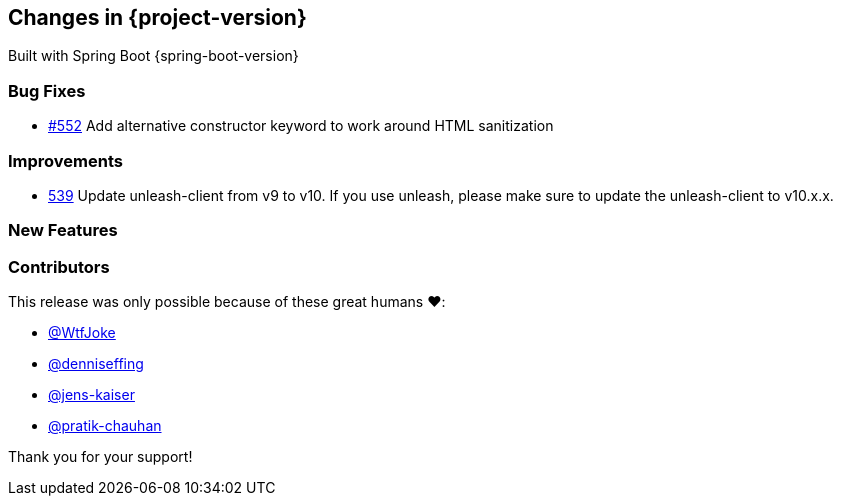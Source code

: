 [[changes]]
== Changes in {project-version}

Built with Spring Boot {spring-boot-version}

=== Bug Fixes
- https://github.com/codecentric/chaos-monkey-spring-boot/pull/552[#552] Add alternative constructor keyword to work around HTML sanitization
// - https://github.com/codecentric/chaos-monkey-spring-boot/pull/xxx[#xxx] Added example entry. Please don't remove.

=== Improvements
// - https://github.com/codecentric/chaos-monkey-spring-boot/pull/xxx[#xxx] Added example entry. Please don't remove.
- https://github.com/codecentric/chaos-monkey-spring-boot/pull/539[539] Update unleash-client from v9 to v10.
If you use unleash, please make sure to update the unleash-client to v10.x.x.

=== New Features
// - https://github.com/codecentric/chaos-monkey-spring-boot/pull/xxx[#xxx] Added example entry. Please don't remove.

=== Contributors
This release was only possible because of these great humans ❤️:

// - https://github.com/octocat[@octocat]
- https://github.com/wtfjoke[@WtfJoke]
- https://github.com/denniseffing[@denniseffing]
- https://github.com/jens-kaiser[@jens-kaiser]
- https://github.com/pratik-chauhan[@pratik-chauhan]

Thank you for your support!
